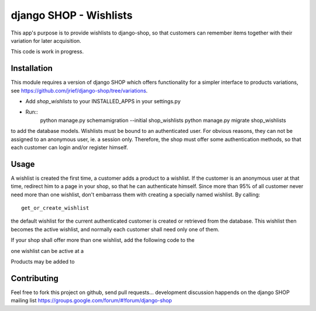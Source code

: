 =======================
django SHOP - Wishlists
=======================

This app's purpose is to provide wishlists to django-shop, so that customers
can remember items together with their variation for later acquisition.

This code is work in progress.


Installation
============

This module requires a version of django SHOP which offers functionality for
a simpler interface to products variations, see 
https://github.com/jrief/django-shop/tree/variations.

* Add `shop_wishlists` to your INSTALLED_APPS in your settings.py
* Run::
   python manage.py schemamigration --initial shop_wishlists
   python manage.py migrate shop_wishlists
to add the database models.
Wishlists must be bound to an authenticated user. For obvious reasons, they can
not be assigned to an anonymous user, ie. a session only. Therefore, the shop
must offer some authentication methods, so that each customer can login and/or
register himself.

Usage
=====

A wishlist is created the first time, a customer adds a product to a wishlist.
If the customer is an anonymous user at that time, redirect him to a page in
your shop, so that he can authenticate himself.
Since more than 95% of all customer never need more than one wishlist, don't
embarrass them with creating a specially named wishlist. By calling::
   get_or_create_wishlist
the default wishlist for the current authenticated customer is created or 
retrieved from the database. This wishlist then becomes the active wishlist, and
normally each customer shall need only one of them.


If your shop shall offer more than one wishlist, add the following code to the

one wishlist can be active at a

Products may be added to

Contributing
============

Feel free to fork this project on github, send pull requests...
development discussion happends on the django SHOP mailing list
https://groups.google.com/forum/#!forum/django-shop
